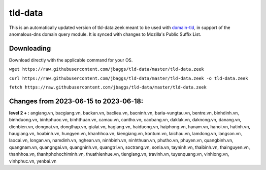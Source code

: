 tld-data
========
This is an automatically updated version of tld-data.zeek meant to be used
with domain-tld_, in support of the anomalous-dns domain query module. It
is synced with changes to Mozilla's Public Suffix List. 

.. _domain-tld: https://github.com/sethhall/domain-tld

Downloading
-----------
Download directly with the applicable command for your OS.

``wget https://raw.githubusercontent.com/jbaggs/tld-data/master/tld-data.zeek``

``curl https://raw.githubusercontent.com/jbaggs/tld-data/master/tld-data.zeek -o tld-data.zeek``

``fetch https://raw.githubusercontent.com/jbaggs/tld-data/master/tld-data.zeek``

Changes from 2023-06-15 to 2023-06-18:
--------------------------------------
**level 2 + :** angiang.vn, bacgiang.vn, backan.vn, baclieu.vn, bacninh.vn, baria-vungtau.vn, bentre.vn, binhdinh.vn, binhduong.vn, binhphuoc.vn, binhthuan.vn, camau.vn, cantho.vn, caobang.vn, daklak.vn, daknong.vn, danang.vn, dienbien.vn, dongnai.vn, dongthap.vn, gialai.vn, hagiang.vn, haiduong.vn, haiphong.vn, hanam.vn, hanoi.vn, hatinh.vn, haugiang.vn, hoabinh.vn, hungyen.vn, khanhhoa.vn, kiengiang.vn, kontum.vn, laichau.vn, lamdong.vn, langson.vn, laocai.vn, longan.vn, namdinh.vn, nghean.vn, ninhbinh.vn, ninhthuan.vn, phutho.vn, phuyen.vn, quangbinh.vn, quangnam.vn, quangngai.vn, quangninh.vn, quangtri.vn, soctrang.vn, sonla.vn, tayninh.vn, thaibinh.vn, thainguyen.vn, thanhhoa.vn, thanhphohochiminh.vn, thuathienhue.vn, tiengiang.vn, travinh.vn, tuyenquang.vn, vinhlong.vn, vinhphuc.vn, yenbai.vn


